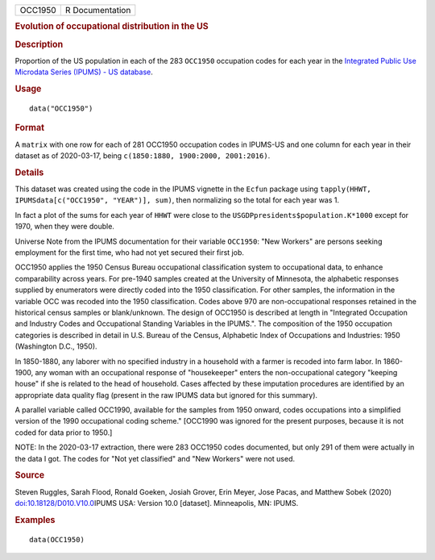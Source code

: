.. container::

   .. container::

      ======= ===============
      OCC1950 R Documentation
      ======= ===============

      .. rubric:: Evolution of occupational distribution in the US
         :name: evolution-of-occupational-distribution-in-the-us

      .. rubric:: Description
         :name: description

      Proportion of the US population in each of the 283 ``OCC1950``
      occupation codes for each year in the `Integrated Public Use
      Microdata Series (IPUMS) - US
      database <https://en.wikipedia.org/wiki/IPUMS>`__.

      .. rubric:: Usage
         :name: usage

      ::

         data("OCC1950")

      .. rubric:: Format
         :name: format

      A ``matrix`` with one row for each of 281 OCC1950 occupation codes
      in IPUMS-US and one column for each year in their dataset as of
      2020-03-17, being ``c(1850:1880, 1900:2000, 2001:2016)``.

      .. rubric:: Details
         :name: details

      This dataset was created using the code in the IPUMS vignette in
      the ``Ecfun`` package using
      ``tapply(HHWT, IPUMSdata[c("OCC1950", "YEAR")], sum)``, then
      normalizing so the total for each year was 1.

      In fact a plot of the sums for each year of ``HHWT`` were close to
      the ``USGDPpresidents$population.K*1000`` except for 1970, when
      they were double.

      Universe Note from the IPUMS documentation for their variable
      ``OCC1950``: "New Workers" are persons seeking employment for the
      first time, who had not yet secured their first job.

      OCC1950 applies the 1950 Census Bureau occupational classification
      system to occupational data, to enhance comparability across
      years. For pre-1940 samples created at the University of
      Minnesota, the alphabetic responses supplied by enumerators were
      directly coded into the 1950 classification. For other samples,
      the information in the variable OCC was recoded into the 1950
      classification. Codes above 970 are non-occupational responses
      retained in the historical census samples or blank/unknown. The
      design of OCC1950 is described at length in "Integrated Occupation
      and Industry Codes and Occupational Standing Variables in the
      IPUMS.". The composition of the 1950 occupation categories is
      described in detail in U.S. Bureau of the Census, Alphabetic Index
      of Occupations and Industries: 1950 (Washington D.C., 1950).

      In 1850-1880, any laborer with no specified industry in a
      household with a farmer is recoded into farm labor. In 1860-1900,
      any woman with an occupational response of "housekeeper" enters
      the non-occupational category "keeping house" if she is related to
      the head of household. Cases affected by these imputation
      procedures are identified by an appropriate data quality flag
      (present in the raw IPUMS data but ignored for this summary).

      A parallel variable called OCC1990, available for the samples from
      1950 onward, codes occupations into a simplified version of the
      1990 occupational coding scheme." [OCC1990 was ignored for the
      present purposes, because it is not coded for data prior to 1950.]

      NOTE: In the 2020-03-17 extraction, there were 283 OCC1950 codes
      documented, but only 291 of them were actually in the data I got.
      The codes for "Not yet classified" and "New Workers" were not
      used.

      .. rubric:: Source
         :name: source

      Steven Ruggles, Sarah Flood, Ronald Goeken, Josiah Grover, Erin
      Meyer, Jose Pacas, and Matthew Sobek (2020)
      `doi:10.18128/D010.V10.0 <https://doi.org/10.18128/D010.V10.0>`__\ IPUMS
      USA: Version 10.0 [dataset]. Minneapolis, MN: IPUMS.

      .. rubric:: Examples
         :name: examples

      ::

         data(OCC1950)
